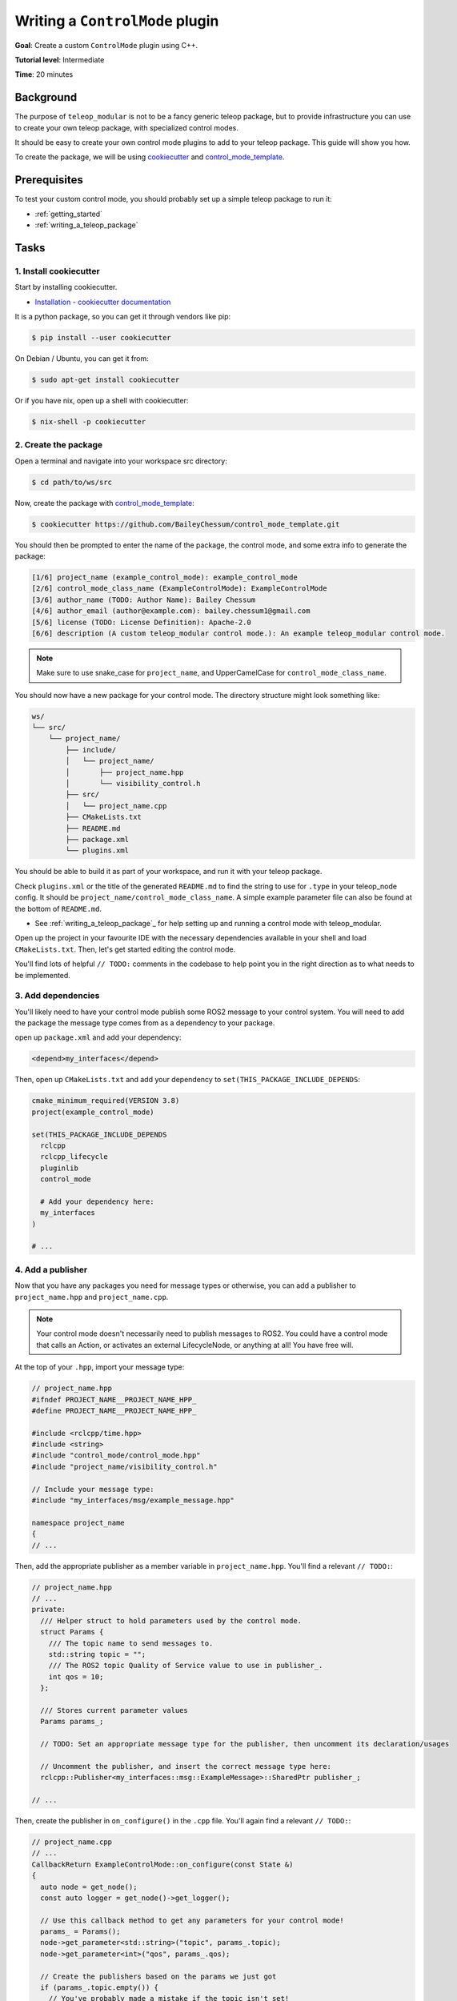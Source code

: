 .. _writing_a_control_mode:

Writing a ``ControlMode`` plugin
================================

**Goal**: Create a custom ``ControlMode`` plugin using C++.

**Tutorial level**: Intermediate

**Time**: 20 minutes

Background
----------

The purpose of ``teleop_modular`` is not to be a fancy generic teleop package, but to provide infrastructure you can use
to create your own teleop package, with specialized control modes.

It should be easy to create your own control mode plugins to add to your teleop package. This guide will show you how.

To create the package, we will be using `cookiecutter <https://www.cookiecutter.io/>`_ and
`control_mode_template <https://github.com/BaileyChessum/control_mode_template>`_.

Prerequisites
-------------

To test your custom control mode, you should probably set up a simple teleop package to run it:

- :ref:`getting_started`
- :ref:`writing_a_teleop_package`

Tasks
-----

1. Install cookiecutter
^^^^^^^^^^^^^^^^^^^^^^^

Start by installing cookiecutter.

- `Installation - cookiecutter documentation <https://cookiecutter.readthedocs.io/en/1.7.3/installation.html>`_

It is a python package, so you can get it through vendors like pip:

.. code-block:: console

   $ pip install --user cookiecutter

On Debian / Ubuntu, you can get it from:

.. code-block:: console

   $ sudo apt-get install cookiecutter

Or if you have nix, open up a shell with cookiecutter:

.. code-block:: console

   $ nix-shell -p cookiecutter

2. Create the package
^^^^^^^^^^^^^^^^^^^^^

Open a terminal and navigate into your workspace src directory:

.. code-block:: console

   $ cd path/to/ws/src

Now, create the package with `control_mode_template <https://github.com/BaileyChessum/control_mode_template>`_:

.. code-block:: console

   $ cookiecutter https://github.com/BaileyChessum/control_mode_template.git

You should then be prompted to enter the name of the package, the control mode, and some extra info to generate the
package:

.. code-block:: console

   [1/6] project_name (example_control_mode): example_control_mode
   [2/6] control_mode_class_name (ExampleControlMode): ExampleControlMode
   [3/6] author_name (TODO: Author Name): Bailey Chessum
   [4/6] author_email (author@example.com): bailey.chessum1@gmail.com
   [5/6] license (TODO: License Definition): Apache-2.0
   [6/6] description (A custom teleop_modular control mode.): An example teleop_modular control mode.

.. note::

   Make sure to use snake_case for ``project_name``, and UpperCamelCase for ``control_mode_class_name``.

You should now have a new package for your control mode. The directory structure might look something like:

.. code-block:: none

   ws/
   └── src/
       └── project_name/
           ├── include/
           │   └── project_name/
           │       ├── project_name.hpp
           │       └── visibility_control.h
           ├── src/
           │   └── project_name.cpp
           ├── CMakeLists.txt
           ├── README.md
           ├── package.xml
           └── plugins.xml

You should be able to build it as part of your workspace, and run it with your teleop package.

Check ``plugins.xml`` or the title of the generated ``README.md`` to find the string to use for ``.type`` in your teleop_node
config. It should be ``project_name/control_mode_class_name``. A simple example parameter file can also be found at the
bottom of ``README.md``.

- See :ref:`writing_a_teleop_package`_ for help setting up and running a control mode with teleop_modular.

Open up the project in your favourite IDE with the necessary dependencies available in your shell and load
``CMakeLists.txt``. Then, let's get started editing the control mode.

You'll find lots of helpful ``// TODO:`` comments in the codebase to help point you in the right direction as to what
needs to be implemented.

3. Add dependencies
^^^^^^^^^^^^^^^^^^^

You'll likely need to have your control mode publish some ROS2 message to your control system. You will need to add the
package the message type comes from as a dependency to your package.

open up ``package.xml`` and add your dependency:

.. code-block:: xml

  <depend>my_interfaces</depend>

Then, open up ``CMakeLists.txt`` and add your dependency to ``set(THIS_PACKAGE_INCLUDE_DEPENDS``:

.. code-block:: cmake

   cmake_minimum_required(VERSION 3.8)
   project(example_control_mode)

   set(THIS_PACKAGE_INCLUDE_DEPENDS
     rclcpp
     rclcpp_lifecycle
     pluginlib
     control_mode

     # Add your dependency here:
     my_interfaces
   )

   # ...

4. Add a publisher
^^^^^^^^^^^^^^^^^^

Now that you have any packages you need for message types or otherwise, you can add a publisher to ``project_name.hpp``
and ``project_name.cpp``.

.. note::

   Your control mode doesn't necessarily need to publish messages to ROS2. You could have a control mode that
   calls an Action, or activates an external LifecycleNode, or anything at all! You have free will.

At the top of your ``.hpp``, import your message type:

.. code-block:: cpp

   // project_name.hpp
   #ifndef PROJECT_NAME__PROJECT_NAME_HPP_
   #define PROJECT_NAME__PROJECT_NAME_HPP_

   #include <rclcpp/time.hpp>
   #include <string>
   #include "control_mode/control_mode.hpp"
   #include "project_name/visibility_control.h"

   // Include your message type:
   #include "my_interfaces/msg/example_message.hpp"

   namespace project_name
   {
   // ...

Then, add the appropriate publisher as a member variable in ``project_name.hpp``. You'll find a relevant ``// TODO:``:

.. code-block:: cpp

   // project_name.hpp
   // ...
   private:
     /// Helper struct to hold parameters used by the control mode.
     struct Params {
       /// The topic name to send messages to.
       std::string topic = "";
       /// The ROS2 topic Quality of Service value to use in publisher_.
       int qos = 10;
     };

     /// Stores current parameter values
     Params params_;

     // TODO: Set an appropriate message type for the publisher, then uncomment its declaration/usages

     // Uncomment the publisher, and insert the correct message type here:
     rclcpp::Publisher<my_interfaces::msg::ExampleMessage>::SharedPtr publisher_;

   // ...

Then, create the publisher in ``on_configure()`` in the ``.cpp`` file. You'll again find a relevant ``// TODO:``:

.. code-block:: cpp

   // project_name.cpp
   // ...
   CallbackReturn ExampleControlMode::on_configure(const State &)
   {
     auto node = get_node();
     const auto logger = get_node()->get_logger();

     // Use this callback method to get any parameters for your control mode!
     params_ = Params();
     node->get_parameter<std::string>("topic", params_.topic);
     node->get_parameter<int>("qos", params_.qos);

     // Create the publishers based on the params we just got
     if (params_.topic.empty()) {
       // You've probably made a mistake if the topic isn't set!
       RCLCPP_ERROR(logger, "The \"topic\" parameter must be set to a valid topic name!");
       return CallbackReturn::ERROR;
     }

     // TODO: Set an appropriate message type for the publisher, then uncomment its declaration/usages

     // Uncomment the publisher, and insert the correct message type here:
     publisher_ = get_node()->create_publisher<my_interfaces::msg::ExampleMessage>(params_.topic, params_.qos);

     return CallbackReturn::SUCCESS;
   }
   // ...

5. Capture inputs
^^^^^^^^^^^^^^^^^

To put values into your message during ``update()``, you'll need to have stored references to some inputs to provide the
values to use in the message.

For all the inputs you need, add member variables to store them. This could be an ``Axis::SharedPtr`` for floating point
values, ``Button::SharedPtr`` for true/false values, or some other structure that contains these pointers, such as a
``std::vector<Axis::SharedPtr>``:

.. code-block:: cpp

   // project_name.hpp
     // ...

     // TODO: Add shared pointers for any buttons/axes you need here, then set them in on_capture_inputs().

     // You can hold references to inputs like this, and set their values in on_capture_inputs:
     /// Input from 0 to 1 that directly scales the output speed.
     Axis::SharedPtr speed_;

     // Add any inputs you want here:
     Axis::SharedPtr some_axis_;


     // ...
   }

Then, in ``on_capture_inputs()`` in your ``.cpp`` file, assign your input shared pointers:

.. code-block:: cpp

   // project_name.cpp
   // ...
   void ExampleControlMode::on_capture_inputs(Inputs inputs)
   {
     // This method is always run after on_configure(),
     // so you can assume that you already have any necessary parameters

     // Capture inputs like this:
     speed_ = inputs.axes["speed"];

     // TODO: Add Axis::SharedPtr and/or Button::SharedPtr member variables, then assign them here.

     // Assign your input shared pointers here:
     some_axis_ = inputs.axes["some_axis_name"];
     some_button_ = inputs.buttons["some_button_name"];
   }
   // ...

.. note::

  You can name the inputs whatever you want. Just avoid ``/``, spaces, and empty strings.

6. Publish messages
^^^^^^^^^^^^^^^^^^^

Now, you can use the inputs you captures to create messages to publish.

In ``on_update()`` in your ``.cpp`` file, create a message, assign the message values using input values, then publish it:

.. code-block:: cpp

   // project_name.cpp
   // ...
   return_type ExampleControlMode::on_update(const rclcpp::Time & now, const rclcpp::Duration & period)
   {
     // Don't move when locked
     if (is_locked()) {
       publish_halt_message(now);
       return return_type::OK;
     }

     // Get input values either with input_->value() or by referencing and implicitly casting *input_
     const float speed = std::max(speed_->value(), 0.0f);

     // TODO: Construct and send a message using values from inputs

     // Uncomment this and put in the correct message type:
     auto msg = std::make_unique<my_interfaces::msg::ExampleMessage>();

     // Set values in your message type:
     msg->some_value = *some_axis_ * speed;
     // Alternatively, you can write:
     // msg->some_value = some_axis_->value() * speed;

     // If your message has a header, you can do this:
     msg->header.stamp = now;

     // Uncomment this:
     publisher_->publish(std::move(msg));

     return return_type::OK;
   }
   // ...

It's also good practice to have your control mode publish some kind of 'halt' message whenever the control mode is
locked. If applicable, implement ``publish_halt_message()`` similar to above:

.. code-block:: cpp

   // project_name.cpp
   // ...
   void {{cookiecutter.control_mode_class_name}}::publish_halt_message(const rclcpp::Time & now) const
   {
     // TODO: Implement for your message type, or remove the method if it is not appropriate for the use case.

     // Uncomment this and put in the correct message type:
     auto msg = std::make_unique<TODO>();

     // If your message has a header, you can do this:
     msg->header.stamp = now;

     // Uncomment this:
     publisher_->publish(std::move(msg));
   }
   // ...

7. Run your control mode
^^^^^^^^^^^^^^^^^^^^^^^^

Now that you have you control mode written, add it to your parameter file for your teleop node:

.. code-block:: yaml

   # teleop.yaml, or whatever you named it
   teleop_node:  # or whatever you renamed it
     ros__parameters:
       # ...

       # Change this to use your new control mode
       control_modes:
         names: [
           # Give your mode a name:
           "custom_control_mode"
         ]

         custom_control_mode:
           # You can find the type name to use in the autogenerated README.md
           type: "project_name/ExampleControlMode"

   # ...

   # Add config for the control mode's node
   custom_control_mode:
     ros__parameters:
       # Set the appropriate topic here!
       topic: "/example_topic"

Then, rebuild your workspace, source it, and try run your teleop package:

.. code-block:: console

   $ ros2 launch teleop_example teleop.launch.py

Your control mode plugin should be listed:

.. parsed-literal::

   $ ros2 launch teleop_arm teleop.launch.py teleop_params:=/home/.../teleop_example/params/teleop.yaml
   [INFO] [launch]: All log files can be found below /home/nova/.ros/log/2025-07-21-01-35-16-545322-nixos-2213788
   [INFO] [launch]: Default logging verbosity is set to INFO
   [INFO] [teleop_node-1]: process started with pid [2213791]
   [teleop_node-1] [INFO] [teleop_example] Control Modes:
   [teleop_node-1] 	- Custom Control Mode	: project_name/ExampleControlMode
   [teleop_node-1]
   [teleop_node-1] [INFO] [teleop_example] Input Sources:
   [teleop_node-1]
   [teleop_node-1] [INFO] [teleop_example] Twist Control Mode activated

Enjoy writing control modes!

If you have any issues, please post in
`Discussions <https://github.com/BaileyChessum/teleop_modular/discussions/new?category=q-a>`_, and I will try to help!
